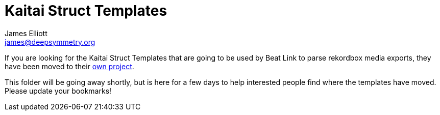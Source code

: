 = Kaitai Struct Templates
James Elliott <james@deepsymmetry.org>
:icons: font
:toc:
:experimental:
:toc-placement: preamble
:guide-top: README

// Set up support for relative links on GitHub, and give it
// usable icons for admonitions, w00t! Add more conditions
// if you need to support other environments and extensions.
ifdef::env-github[]
:outfilesuffix: .adoc
:tip-caption: :bulb:
:note-caption: :information_source:
:important-caption: :heavy_exclamation_mark:
:caution-caption: :fire:
:warning-caption: :warning:
endif::env-github[]

If you are looking for the Kaitai Struct Templates that are going to
be used by Beat Link to parse rekordbox media exports, they have been
moved to their https://github.com/Deep-Symmetry/crate-digger[own
project].

This folder will be going away shortly, but is here for a few days to
help interested people find where the templates have moved. Please
update your bookmarks!
